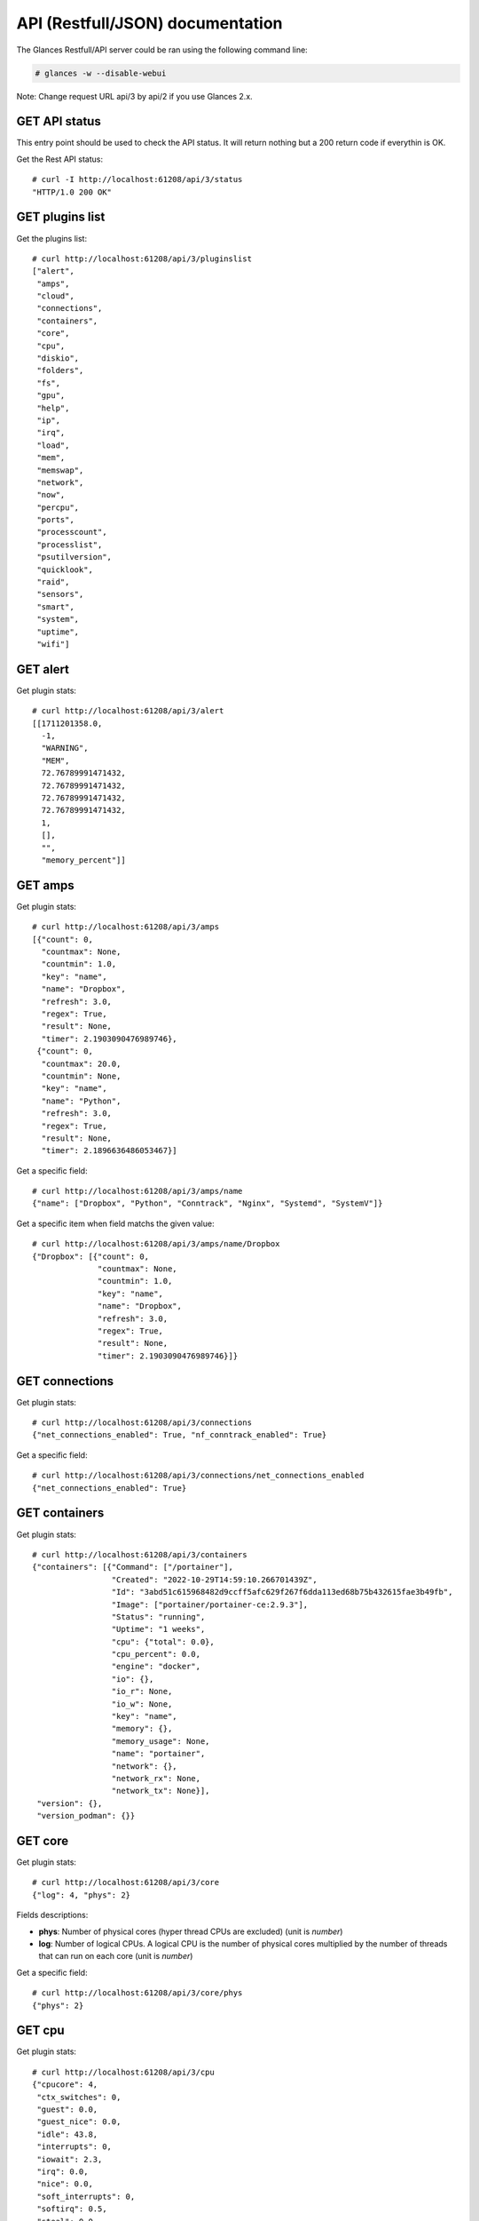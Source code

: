 .. _api:

API (Restfull/JSON) documentation
=================================

The Glances Restfull/API server could be ran using the following command line:

.. code-block:: bash

    # glances -w --disable-webui

Note: Change request URL api/3 by api/2 if you use Glances 2.x.

GET API status
--------------

This entry point should be used to check the API status.
It will return nothing but a 200 return code if everythin is OK.

Get the Rest API status::

    # curl -I http://localhost:61208/api/3/status
    "HTTP/1.0 200 OK"

GET plugins list
----------------

Get the plugins list::

    # curl http://localhost:61208/api/3/pluginslist
    ["alert",
     "amps",
     "cloud",
     "connections",
     "containers",
     "core",
     "cpu",
     "diskio",
     "folders",
     "fs",
     "gpu",
     "help",
     "ip",
     "irq",
     "load",
     "mem",
     "memswap",
     "network",
     "now",
     "percpu",
     "ports",
     "processcount",
     "processlist",
     "psutilversion",
     "quicklook",
     "raid",
     "sensors",
     "smart",
     "system",
     "uptime",
     "wifi"]

GET alert
---------

Get plugin stats::

    # curl http://localhost:61208/api/3/alert
    [[1711201358.0,
      -1,
      "WARNING",
      "MEM",
      72.76789991471432,
      72.76789991471432,
      72.76789991471432,
      72.76789991471432,
      1,
      [],
      "",
      "memory_percent"]]

GET amps
--------

Get plugin stats::

    # curl http://localhost:61208/api/3/amps
    [{"count": 0,
      "countmax": None,
      "countmin": 1.0,
      "key": "name",
      "name": "Dropbox",
      "refresh": 3.0,
      "regex": True,
      "result": None,
      "timer": 2.1903090476989746},
     {"count": 0,
      "countmax": 20.0,
      "countmin": None,
      "key": "name",
      "name": "Python",
      "refresh": 3.0,
      "regex": True,
      "result": None,
      "timer": 2.1896636486053467}]

Get a specific field::

    # curl http://localhost:61208/api/3/amps/name
    {"name": ["Dropbox", "Python", "Conntrack", "Nginx", "Systemd", "SystemV"]}

Get a specific item when field matchs the given value::

    # curl http://localhost:61208/api/3/amps/name/Dropbox
    {"Dropbox": [{"count": 0,
                  "countmax": None,
                  "countmin": 1.0,
                  "key": "name",
                  "name": "Dropbox",
                  "refresh": 3.0,
                  "regex": True,
                  "result": None,
                  "timer": 2.1903090476989746}]}

GET connections
---------------

Get plugin stats::

    # curl http://localhost:61208/api/3/connections
    {"net_connections_enabled": True, "nf_conntrack_enabled": True}

Get a specific field::

    # curl http://localhost:61208/api/3/connections/net_connections_enabled
    {"net_connections_enabled": True}

GET containers
--------------

Get plugin stats::

    # curl http://localhost:61208/api/3/containers
    {"containers": [{"Command": ["/portainer"],
                     "Created": "2022-10-29T14:59:10.266701439Z",
                     "Id": "3abd51c615968482d9ccff5afc629f267f6dda113ed68b75b432615fae3b49fb",
                     "Image": ["portainer/portainer-ce:2.9.3"],
                     "Status": "running",
                     "Uptime": "1 weeks",
                     "cpu": {"total": 0.0},
                     "cpu_percent": 0.0,
                     "engine": "docker",
                     "io": {},
                     "io_r": None,
                     "io_w": None,
                     "key": "name",
                     "memory": {},
                     "memory_usage": None,
                     "name": "portainer",
                     "network": {},
                     "network_rx": None,
                     "network_tx": None}],
     "version": {},
     "version_podman": {}}

GET core
--------

Get plugin stats::

    # curl http://localhost:61208/api/3/core
    {"log": 4, "phys": 2}

Fields descriptions:

* **phys**: Number of physical cores (hyper thread CPUs are excluded) (unit is *number*)
* **log**: Number of logical CPUs. A logical CPU is the number of physical cores multiplied by the number of threads that can run on each core (unit is *number*)

Get a specific field::

    # curl http://localhost:61208/api/3/core/phys
    {"phys": 2}

GET cpu
-------

Get plugin stats::

    # curl http://localhost:61208/api/3/cpu
    {"cpucore": 4,
     "ctx_switches": 0,
     "guest": 0.0,
     "guest_nice": 0.0,
     "idle": 43.8,
     "interrupts": 0,
     "iowait": 2.3,
     "irq": 0.0,
     "nice": 0.0,
     "soft_interrupts": 0,
     "softirq": 0.5,
     "steal": 0.0,
     "syscalls": 0,
     "system": 11.8,
     "time_since_update": 1,
     "total": 58.6,
     "user": 41.5}

Fields descriptions:

* **total**: Sum of all CPU percentages (except idle) (unit is *percent*)
* **system**: percent time spent in kernel space. System CPU time is the time spent running code in the Operating System kernel (unit is *percent*)
* **user**: CPU percent time spent in user space. User CPU time is the time spent on the processor running your program's code (or code in libraries) (unit is *percent*)
* **iowait**: *(Linux)*: percent time spent by the CPU waiting for I/O operations to complete (unit is *percent*)
* **dpc**: *(Windows)*: time spent servicing deferred procedure calls (DPCs) (unit is *percent*)
* **idle**: percent of CPU used by any program. Every program or task that runs on a computer system occupies a certain amount of processing time on the CPU. If the CPU has completed all tasks it is idle (unit is *percent*)
* **irq**: *(Linux and BSD)*: percent time spent servicing/handling hardware/software interrupts. Time servicing interrupts (hardware + software) (unit is *percent*)
* **nice**: *(Unix)*: percent time occupied by user level processes with a positive nice value. The time the CPU has spent running users' processes that have been *niced* (unit is *percent*)
* **steal**: *(Linux)*: percentage of time a virtual CPU waits for a real CPU while the hypervisor is servicing another virtual processor (unit is *percent*)
* **ctx_switches**: number of context switches (voluntary + involuntary) per second. A context switch is a procedure that a computer's CPU (central processing unit) follows to change from one task (or process) to another while ensuring that the tasks do not conflict (unit is *number*)
* **interrupts**: number of interrupts per second (unit is *number*)
* **soft_interrupts**: number of software interrupts per second. Always set to 0 on Windows and SunOS (unit is *number*)
* **syscalls**: number of system calls per second. Always 0 on Linux OS (unit is *number*)
* **cpucore**: Total number of CPU core (unit is *number*)
* **time_since_update**: Number of seconds since last update (unit is *seconds*)

Get a specific field::

    # curl http://localhost:61208/api/3/cpu/total
    {"total": 58.6}

GET diskio
----------

Get plugin stats::

    # curl http://localhost:61208/api/3/diskio
    [{"disk_name": "sda",
      "key": "disk_name",
      "read_bytes": 0,
      "read_count": 0,
      "time_since_update": 1,
      "write_bytes": 0,
      "write_count": 0},
     {"disk_name": "sda1",
      "key": "disk_name",
      "read_bytes": 0,
      "read_count": 0,
      "time_since_update": 1,
      "write_bytes": 0,
      "write_count": 0}]

Get a specific field::

    # curl http://localhost:61208/api/3/diskio/disk_name
    {"disk_name": ["sda", "sda1", "sda2", "sda5", "dm-0", "dm-1"]}

Get a specific item when field matchs the given value::

    # curl http://localhost:61208/api/3/diskio/disk_name/sda
    {"sda": [{"disk_name": "sda",
              "key": "disk_name",
              "read_bytes": 0,
              "read_count": 0,
              "time_since_update": 1,
              "write_bytes": 0,
              "write_count": 0}]}

GET fs
------

Get plugin stats::

    # curl http://localhost:61208/api/3/fs
    [{"device_name": "/dev/mapper/ubuntu--gnome--vg-root",
      "free": 35372294144,
      "fs_type": "ext4",
      "key": "mnt_point",
      "mnt_point": "/",
      "percent": 84.7,
      "size": 243334156288,
      "used": 195574407168},
     {"device_name": "zsfpool",
      "free": 31195136,
      "fs_type": "zfs",
      "key": "mnt_point",
      "mnt_point": "/zsfpool",
      "percent": 25.4,
      "size": 41811968,
      "used": 10616832}]

Get a specific field::

    # curl http://localhost:61208/api/3/fs/mnt_point
    {"mnt_point": ["/", "/zsfpool", "/var/snap/firefox/common/host-hunspell"]}

Get a specific item when field matchs the given value::

    # curl http://localhost:61208/api/3/fs/mnt_point//
    {"/": [{"device_name": "/dev/mapper/ubuntu--gnome--vg-root",
            "free": 35372294144,
            "fs_type": "ext4",
            "key": "mnt_point",
            "mnt_point": "/",
            "percent": 84.7,
            "size": 243334156288,
            "used": 195574407168}]}

GET ip
------

Get plugin stats::

    # curl http://localhost:61208/api/3/ip
    {"address": "192.168.0.32",
     "gateway": "192.168.0.254",
     "mask": "255.255.255.0",
     "mask_cidr": 24,
     "public_address": "91.166.228.228",
     "public_info_human": ""}

Get a specific field::

    # curl http://localhost:61208/api/3/ip/gateway
    {"gateway": "192.168.0.254"}

GET load
--------

Get plugin stats::

    # curl http://localhost:61208/api/3/load
    {"cpucore": 4, "min1": 3.265625, "min15": 1.38330078125, "min5": 2.578125}

Fields descriptions:

* **min1**: Average sum of the number of processes waiting in the run-queue plus the number currently executing over 1 minute (unit is *float*)
* **min5**: Average sum of the number of processes waiting in the run-queue plus the number currently executing over 5 minutes (unit is *float*)
* **min15**: Average sum of the number of processes waiting in the run-queue plus the number currently executing over 15 minutes (unit is *float*)
* **cpucore**: Total number of CPU core (unit is *number*)

Get a specific field::

    # curl http://localhost:61208/api/3/load/min1
    {"min1": 3.265625}

GET mem
-------

Get plugin stats::

    # curl http://localhost:61208/api/3/mem
    {"active": 2745454592,
     "available": 2130522112,
     "buffers": 103264256,
     "cached": 2218123264,
     "free": 2130522112,
     "inactive": 3125297152,
     "percent": 72.8,
     "shared": 570695680,
     "total": 7823568896,
     "used": 5693046784}

Fields descriptions:

* **total**: Total physical memory available (unit is *bytes*)
* **available**: The actual amount of available memory that can be given instantly to processes that request more memory in bytes; this is calculated by summing different memory values depending on the platform (e.g. free + buffers + cached on Linux) and it is supposed to be used to monitor actual memory usage in a cross platform fashion (unit is *bytes*)
* **percent**: The percentage usage calculated as (total - available) / total * 100 (unit is *percent*)
* **used**: Memory used, calculated differently depending on the platform and designed for informational purposes only (unit is *bytes*)
* **free**: Memory not being used at all (zeroed) that is readily available; note that this doesn't reflect the actual memory available (use 'available' instead) (unit is *bytes*)
* **active**: *(UNIX)*: memory currently in use or very recently used, and so it is in RAM (unit is *bytes*)
* **inactive**: *(UNIX)*: memory that is marked as not used (unit is *bytes*)
* **buffers**: *(Linux, BSD)*: cache for things like file system metadata (unit is *bytes*)
* **cached**: *(Linux, BSD)*: cache for various things (unit is *bytes*)
* **wired**: *(BSD, macOS)*: memory that is marked to always stay in RAM. It is never moved to disk (unit is *bytes*)
* **shared**: *(BSD)*: memory that may be simultaneously accessed by multiple processes (unit is *bytes*)

Get a specific field::

    # curl http://localhost:61208/api/3/mem/total
    {"total": 7823568896}

GET memswap
-----------

Get plugin stats::

    # curl http://localhost:61208/api/3/memswap
    {"free": 3544838144,
     "percent": 56.1,
     "sin": 5096357888,
     "sout": 10397646848,
     "time_since_update": 1,
     "total": 8082419712,
     "used": 4537581568}

Fields descriptions:

* **total**: Total swap memory (unit is *bytes*)
* **used**: Used swap memory (unit is *bytes*)
* **free**: Free swap memory (unit is *bytes*)
* **percent**: Used swap memory in percentage (unit is *percent*)
* **sin**: The number of bytes the system has swapped in from disk (cumulative) (unit is *bytes*)
* **sout**: The number of bytes the system has swapped out from disk (cumulative) (unit is *bytes*)
* **time_since_update**: Number of seconds since last update (unit is *seconds*)

Get a specific field::

    # curl http://localhost:61208/api/3/memswap/total
    {"total": 8082419712}

GET network
-----------

Get plugin stats::

    # curl http://localhost:61208/api/3/network
    [{"alias": None,
      "cumulative_cx": 5867501002,
      "cumulative_rx": 5510140836,
      "cumulative_tx": 357360166,
      "cx": 35449,
      "interface_name": "wlp2s0",
      "is_up": True,
      "key": "interface_name",
      "rx": 27458,
      "speed": 0,
      "time_since_update": 1,
      "tx": 7991},
     {"alias": None,
      "cumulative_cx": 0,
      "cumulative_rx": 0,
      "cumulative_tx": 0,
      "cx": 0,
      "interface_name": "br-40875d2e2716",
      "is_up": False,
      "key": "interface_name",
      "rx": 0,
      "speed": 0,
      "time_since_update": 1,
      "tx": 0}]

Fields descriptions:

* **interface_name**: Interface name (unit is *string*)
* **alias**: Interface alias name (optional) (unit is *string*)
* **rx**: The received/input rate (in bit per second) (unit is *bps*)
* **tx**: The sent/output rate (in bit per second) (unit is *bps*)
* **cx**: The cumulative received+sent rate (in bit per second) (unit is *bps*)
* **cumulative_rx**: The number of bytes received through the interface (cumulative) (unit is *bytes*)
* **cumulative_tx**: The number of bytes sent through the interface (cumulative) (unit is *bytes*)
* **cumulative_cx**: The cumulative number of bytes reveived and sent through the interface (cumulative) (unit is *bytes*)
* **speed**: Maximum interface speed (in bit per second). Can return 0 on some operating-system (unit is *bps*)
* **is_up**: Is the interface up ? (unit is *bool*)
* **time_since_update**: Number of seconds since last update (unit is *seconds*)

Get a specific field::

    # curl http://localhost:61208/api/3/network/interface_name
    {"interface_name": ["wlp2s0",
                        "br-40875d2e2716",
                        "br_grafana",
                        "lxdbr0",
                        "veth05608da0",
                        "mpqemubr0",
                        "veth3c5f47a",
                        "veth76eaa9fe"]}

Get a specific item when field matchs the given value::

    # curl http://localhost:61208/api/3/network/interface_name/wlp2s0
    {"wlp2s0": [{"alias": None,
                 "cumulative_cx": 5867501002,
                 "cumulative_rx": 5510140836,
                 "cumulative_tx": 357360166,
                 "cx": 35449,
                 "interface_name": "wlp2s0",
                 "is_up": True,
                 "key": "interface_name",
                 "rx": 27458,
                 "speed": 0,
                 "time_since_update": 1,
                 "tx": 7991}]}

GET now
-------

Get plugin stats::

    # curl http://localhost:61208/api/3/now
    "2024-03-23 14:42:38 CET"

GET percpu
----------

Get plugin stats::

    # curl http://localhost:61208/api/3/percpu
    [{"cpu_number": 0,
      "guest": 0.0,
      "guest_nice": 0.0,
      "idle": 35.4,
      "iowait": 3.5,
      "irq": 0.0,
      "key": "cpu_number",
      "nice": 0.0,
      "softirq": 0.0,
      "steal": 0.0,
      "system": 12.0,
      "total": 64.6,
      "user": 49.1},
     {"cpu_number": 1,
      "guest": 0.0,
      "guest_nice": 0.0,
      "idle": 27.8,
      "iowait": 2.5,
      "irq": 0.0,
      "key": "cpu_number",
      "nice": 0.0,
      "softirq": 0.0,
      "steal": 0.0,
      "system": 13.9,
      "total": 72.2,
      "user": 55.7}]

Get a specific field::

    # curl http://localhost:61208/api/3/percpu/cpu_number
    {"cpu_number": [0, 1, 2, 3]}

GET ports
---------

Get plugin stats::

    # curl http://localhost:61208/api/3/ports
    [{"description": "DefaultGateway",
      "host": "192.168.0.254",
      "indice": "port_0",
      "port": 0,
      "refresh": 30,
      "rtt_warning": None,
      "status": 0.012726,
      "timeout": 3}]

Get a specific field::

    # curl http://localhost:61208/api/3/ports/host
    {"host": ["192.168.0.254"]}

Get a specific item when field matchs the given value::

    # curl http://localhost:61208/api/3/ports/host/192.168.0.254
    {"192.168.0.254": [{"description": "DefaultGateway",
                        "host": "192.168.0.254",
                        "indice": "port_0",
                        "port": 0,
                        "refresh": 30,
                        "rtt_warning": None,
                        "status": 0.012726,
                        "timeout": 3}]}

GET processcount
----------------

Get plugin stats::

    # curl http://localhost:61208/api/3/processcount
    {"pid_max": 0, "running": 1, "sleeping": 343, "thread": 1678, "total": 410}

Get a specific field::

    # curl http://localhost:61208/api/3/processcount/total
    {"total": 410}

GET processlist
---------------

Get plugin stats::

    # curl http://localhost:61208/api/3/processlist
    [{"cmdline": ["/usr/share/code/code",
                  "--type=renderer",
                  "--crashpad-handler-pid=35523",
                  "--enable-crash-reporter=721e05a9-6035-4dcb-bd58-68097aa48dd0,no_channel",
                  "--user-data-dir=/home/nicolargo/.config/Code",
                  "--standard-schemes=vscode-webview,vscode-file",
                  "--enable-sandbox",
                  "--secure-schemes=vscode-webview,vscode-file",
                  "--cors-schemes=vscode-webview,vscode-file",
                  "--fetch-schemes=vscode-webview,vscode-file",
                  "--service-worker-schemes=vscode-webview",
                  "--code-cache-schemes=vscode-webview,vscode-file",
                  "--app-path=/usr/share/code/resources/app",
                  "--enable-sandbox",
                  "--enable-blink-features=HighlightAPI",
                  "--first-renderer-process",
                  "--lang=en-US",
                  "--num-raster-threads=2",
                  "--enable-main-frame-before-activation",
                  "--renderer-client-id=4",
                  "--time-ticks-at-unix-epoch=-1709539275787032",
                  "--launch-time-ticks=3773104105",
                  "--shared-files=v8_context_snapshot_data:100",
                  "--field-trial-handle=0,i,2992833077465328896,17440056338018087593,262144",
                  "--disable-features=CalculateNativeWinOcclusion,SpareRendererForSitePerProcess",
                  "--vscode-window-config=vscode:0a3f42ef-a12c-453d-8061-6c7b57ac6b4f"],
      "cpu_percent": 0.0,
      "cpu_times": [9135.96, 758.01, 0.0, 0.0, 0.0],
      "gids": [1000, 1000, 1000],
      "io_counters": [669990912, 3362816, 0, 0, 0],
      "key": "pid",
      "memory_info": [593412096,
                      1221800718336,
                      58327040,
                      126423040,
                      0,
                      1316687872,
                      0],
      "memory_percent": 7.584928360551629,
      "name": "code",
      "nice": 0,
      "num_threads": 15,
      "pid": 35570,
      "status": "S",
      "time_since_update": 1,
      "username": "nicolargo"},
     {"cmdline": ["/usr/share/code/code",
                  "/home/nicolargo/.vscode/extensions/ms-python.vscode-pylance-2024.2.2/dist/server.bundle.js",
                  "--cancellationReceive=file:a926d4bb77e62306671377ffa0d7cb38591c07e817",
                  "--node-ipc",
                  "--clientProcessId=35618"],
      "cpu_percent": 0.0,
      "cpu_times": [4659.97, 208.68, 4.41, 0.36, 0.0],
      "gids": [1000, 1000, 1000],
      "io_counters": [742035456, 1871872, 0, 0, 0],
      "key": "pid",
      "memory_info": [476098560,
                      1208849584128,
                      21327872,
                      126423040,
                      0,
                      860536832,
                      0],
      "memory_percent": 6.085439603445144,
      "name": "code",
      "nice": 0,
      "num_threads": 13,
      "pid": 36130,
      "status": "S",
      "time_since_update": 1,
      "username": "nicolargo"}]

Get a specific field::

    # curl http://localhost:61208/api/3/processlist/pid
    {"pid": [35570,
             36130,
             7992,
             8257,
             35618,
             8407,
             5554,
             14040,
             385672,
             740811,
             741021,
             645109,
             35502,
             741553,
             8217,
             742645,
             742341,
             742077,
             35835,
             6163,
             644502,
             35537,
             5406,
             35631,
             32821,
             4024,
             35790,
             742785,
             293224,
             35957,
             742815,
             35632,
             2423,
             36217,
             420,
             6332,
             35857,
             517283,
             8749,
             265662,
             704963,
             35996,
             35546,
             55881,
             2621,
             55878,
             5849,
             35955,
             293597,
             8189,
             8604,
             3248,
             5306,
             104932,
             740111,
             243963,
             6341,
             6122,
             1497,
             36155,
             1645,
             699931,
             699921,
             35958,
             185654,
             185653,
             703131,
             8156,
             640457,
             185679,
             1,
             5795,
             640503,
             703139,
             35956,
             5809,
             5998,
             5988,
             1518,
             5996,
             1544,
             6640,
             6291,
             1545,
             35369,
             1728,
             4301,
             5840,
             6009,
             2129,
             5257,
             703127,
             5893,
             4703,
             5611,
             5649,
             5325,
             35507,
             35506,
             6085,
             6028,
             5522,
             2543,
             5319,
             1648,
             1496,
             31214,
             5994,
             2363,
             6080,
             5914,
             48508,
             1277,
             32846,
             1729,
             6022,
             1503,
             4210,
             6713,
             1512,
             703676,
             6001,
             6251,
             2586,
             640813,
             31232,
             4251,
             5832,
             2079,
             8273,
             5329,
             1532,
             6063,
             5558,
             5989,
             6010,
             1479,
             6107,
             6305,
             3556,
             1520,
             5643,
             182445,
             6089,
             104945,
             5636,
             5993,
             5793,
             6084,
             5987,
             1492,
             5631,
             1538,
             6017,
             6002,
             5407,
             5667,
             35523,
             6004,
             5676,
             704403,
             5412,
             111079,
             5955,
             1540,
             111058,
             455,
             35509,
             5334,
             111116,
             1731,
             1526,
             293566,
             5507,
             1527,
             35387,
             3557,
             1487,
             742600,
             5303,
             1504,
             5304,
             1279,
             5568,
             1274,
             1900,
             2564,
             1495,
             34330,
             6317,
             36208,
             4286,
             1288,
             1607,
             4136,
             1289,
             3947,
             2375,
             3251,
             706560,
             1490,
             2565,
             4294,
             4299,
             3787,
             733780,
             1480,
             293551,
             1635,
             742784,
             293512,
             700063,
             4302,
             4269,
             2384,
             293544,
             5986,
             4200,
             293491,
             4272,
             5390,
             7895,
             1631,
             2398,
             2381,
             5258,
             1287,
             2407,
             3560,
             4304,
             1617,
             2,
             3,
             4,
             5,
             6,
             8,
             10,
             11,
             12,
             13,
             14,
             15,
             16,
             18,
             19,
             20,
             21,
             22,
             24,
             25,
             26,
             27,
             28,
             30,
             31,
             32,
             33,
             34,
             36,
             37,
             38,
             39,
             40,
             41,
             42,
             43,
             44,
             45,
             92,
             93,
             94,
             96,
             97,
             98,
             99,
             100,
             101,
             103,
             105,
             106,
             108,
             110,
             112,
             115,
             116,
             117,
             128,
             131,
             137,
             184,
             202,
             224,
             225,
             226,
             227,
             228,
             231,
             232,
             233,
             239,
             247,
             248,
             253,
             254,
             311,
             360,
             361,
             437,
             438,
             524,
             550,
             659,
             660,
             661,
             673,
             920,
             921,
             922,
             923,
             930,
             931,
             932,
             933,
             934,
             935,
             936,
             937,
             989,
             990,
             991,
             992,
             993,
             994,
             995,
             996,
             997,
             998,
             999,
             1000,
             1001,
             1002,
             1003,
             1004,
             1005,
             1006,
             1007,
             1028,
             1029,
             1036,
             1037,
             1058,
             1059,
             1060,
             1061,
             1062,
             1063,
             1064,
             2100,
             2101,
             2102,
             2103,
             2104,
             2107,
             2109,
             2110,
             2111,
             2112,
             2425,
             2529,
             2530,
             2531,
             2532,
             2533,
             2534,
             2535,
             2536,
             4058,
             5656,
             15197,
             19449,
             19450,
             72733,
             111072,
             640165,
             640166,
             640169,
             698558,
             734805,
             735139,
             736473,
             736990,
             738363,
             739822,
             739957,
             739958,
             739970,
             739971,
             739973,
             739974,
             739977,
             740001,
             740006,
             740024,
             740029,
             740564,
             741946,
             741947,
             742313,
             742697]}

Get a specific item when field matchs the given value::

    # curl http://localhost:61208/api/3/processlist/pid/35570
    {"35570": [{"cmdline": ["/usr/share/code/code",
                            "--type=renderer",
                            "--crashpad-handler-pid=35523",
                            "--enable-crash-reporter=721e05a9-6035-4dcb-bd58-68097aa48dd0,no_channel",
                            "--user-data-dir=/home/nicolargo/.config/Code",
                            "--standard-schemes=vscode-webview,vscode-file",
                            "--enable-sandbox",
                            "--secure-schemes=vscode-webview,vscode-file",
                            "--cors-schemes=vscode-webview,vscode-file",
                            "--fetch-schemes=vscode-webview,vscode-file",
                            "--service-worker-schemes=vscode-webview",
                            "--code-cache-schemes=vscode-webview,vscode-file",
                            "--app-path=/usr/share/code/resources/app",
                            "--enable-sandbox",
                            "--enable-blink-features=HighlightAPI",
                            "--first-renderer-process",
                            "--lang=en-US",
                            "--num-raster-threads=2",
                            "--enable-main-frame-before-activation",
                            "--renderer-client-id=4",
                            "--time-ticks-at-unix-epoch=-1709539275787032",
                            "--launch-time-ticks=3773104105",
                            "--shared-files=v8_context_snapshot_data:100",
                            "--field-trial-handle=0,i,2992833077465328896,17440056338018087593,262144",
                            "--disable-features=CalculateNativeWinOcclusion,SpareRendererForSitePerProcess",
                            "--vscode-window-config=vscode:0a3f42ef-a12c-453d-8061-6c7b57ac6b4f"],
                "cpu_percent": 0.0,
                "cpu_times": [9135.96, 758.01, 0.0, 0.0, 0.0],
                "gids": [1000, 1000, 1000],
                "io_counters": [669990912, 3362816, 0, 0, 0],
                "key": "pid",
                "memory_info": [593412096,
                                1221800718336,
                                58327040,
                                126423040,
                                0,
                                1316687872,
                                0],
                "memory_percent": 7.584928360551629,
                "name": "code",
                "nice": 0,
                "num_threads": 15,
                "pid": 35570,
                "status": "S",
                "time_since_update": 1,
                "username": "nicolargo"}]}

GET psutilversion
-----------------

Get plugin stats::

    # curl http://localhost:61208/api/3/psutilversion
    [5, 9, 8]

GET quicklook
-------------

Get plugin stats::

    # curl http://localhost:61208/api/3/quicklook
    {"cpu": 58.6,
     "cpu_hz": 2025000000.0,
     "cpu_hz_current": 1249543250.0,
     "cpu_name": "Intel(R) Core(TM) i7-4500U CPU @ 1.80GHz",
     "mem": 72.8,
     "percpu": [{"cpu_number": 0,
                 "guest": 0.0,
                 "guest_nice": 0.0,
                 "idle": 35.4,
                 "iowait": 3.5,
                 "irq": 0.0,
                 "key": "cpu_number",
                 "nice": 0.0,
                 "softirq": 0.0,
                 "steal": 0.0,
                 "system": 12.0,
                 "total": 64.6,
                 "user": 49.1},
                {"cpu_number": 1,
                 "guest": 0.0,
                 "guest_nice": 0.0,
                 "idle": 27.8,
                 "iowait": 2.5,
                 "irq": 0.0,
                 "key": "cpu_number",
                 "nice": 0.0,
                 "softirq": 0.0,
                 "steal": 0.0,
                 "system": 13.9,
                 "total": 72.2,
                 "user": 55.7},
                {"cpu_number": 2,
                 "guest": 0.0,
                 "guest_nice": 0.0,
                 "idle": 46.0,
                 "iowait": 2.9,
                 "irq": 0.0,
                 "key": "cpu_number",
                 "nice": 0.0,
                 "softirq": 2.5,
                 "steal": 0.0,
                 "system": 10.8,
                 "total": 54.0,
                 "user": 37.8},
                {"cpu_number": 3,
                 "guest": 0.0,
                 "guest_nice": 0.0,
                 "idle": 45.7,
                 "iowait": 1.9,
                 "irq": 0.0,
                 "key": "cpu_number",
                 "nice": 0.0,
                 "softirq": 0.0,
                 "steal": 0.0,
                 "system": 12.7,
                 "total": 54.3,
                 "user": 39.7}],
     "swap": 56.1}

Get a specific field::

    # curl http://localhost:61208/api/3/quicklook/cpu
    {"cpu": 58.6}

GET sensors
-----------

Get plugin stats::

    # curl http://localhost:61208/api/3/sensors
    [{"critical": 105,
      "key": "label",
      "label": "acpitz 0",
      "type": "temperature_core",
      "unit": "C",
      "value": 27,
      "warning": 105},
     {"critical": 105,
      "key": "label",
      "label": "acpitz 1",
      "type": "temperature_core",
      "unit": "C",
      "value": 29,
      "warning": 105}]

Get a specific field::

    # curl http://localhost:61208/api/3/sensors/label
    {"label": ["acpitz 0",
               "acpitz 1",
               "Package id 0",
               "Core 0",
               "Core 1",
               "CPU",
               "Ambient",
               "SODIMM",
               "BAT BAT0"]}

Get a specific item when field matchs the given value::

    # curl http://localhost:61208/api/3/sensors/label/acpitz 0
    {"acpitz 0": [{"critical": 105,
                   "key": "label",
                   "label": "acpitz 0",
                   "type": "temperature_core",
                   "unit": "C",
                   "value": 27,
                   "warning": 105}]}

GET system
----------

Get plugin stats::

    # curl http://localhost:61208/api/3/system
    {"hostname": "XPS13-9333",
     "hr_name": "Ubuntu 22.04 64bit",
     "linux_distro": "Ubuntu 22.04",
     "os_name": "Linux",
     "os_version": "5.15.0-94-generic",
     "platform": "64bit"}

Get a specific field::

    # curl http://localhost:61208/api/3/system/os_name
    {"os_name": "Linux"}

GET uptime
----------

Get plugin stats::

    # curl http://localhost:61208/api/3/uptime
    "19 days, 5:41:56"

GET all stats
-------------

Get all Glances stats::

    # curl http://localhost:61208/api/3/all
    Return a very big dictionnary (avoid using this request, performances will be poor)...

GET stats history
-----------------

History of a plugin::

    # curl http://localhost:61208/api/3/cpu/history
    {"system": [["2024-03-23T14:42:38.994139", 11.8],
                ["2024-03-23T14:42:40.195899", 11.8],
                ["2024-03-23T14:42:41.707493", 10.1]],
     "user": [["2024-03-23T14:42:38.994120", 41.5],
              ["2024-03-23T14:42:40.195884", 41.5],
              ["2024-03-23T14:42:41.707478", 24.4]]}

Limit history to last 2 values::

    # curl http://localhost:61208/api/3/cpu/history/2
    {"system": [["2024-03-23T14:42:40.195899", 11.8],
                ["2024-03-23T14:42:41.707493", 10.1]],
     "user": [["2024-03-23T14:42:40.195884", 41.5],
              ["2024-03-23T14:42:41.707478", 24.4]]}

History for a specific field::

    # curl http://localhost:61208/api/3/cpu/system/history
    {"system": [["2024-03-23T14:42:38.994139", 11.8],
                ["2024-03-23T14:42:40.195899", 11.8],
                ["2024-03-23T14:42:41.707493", 10.1]]}

Limit history for a specific field to last 2 values::

    # curl http://localhost:61208/api/3/cpu/system/history
    {"system": [["2024-03-23T14:42:40.195899", 11.8],
                ["2024-03-23T14:42:41.707493", 10.1]]}

GET limits (used for thresholds)
--------------------------------

All limits/thresholds::

    # curl http://localhost:61208/api/3/all/limits
    {"alert": {"history_size": 1200.0},
     "amps": {"amps_disable": ["False"], "history_size": 1200.0},
     "containers": {"containers_all": ["False"],
                    "containers_disable": ["False"],
                    "containers_max_name_size": 20.0,
                    "history_size": 1200.0},
     "core": {"history_size": 1200.0},
     "cpu": {"cpu_ctx_switches_careful": 160000.0,
             "cpu_ctx_switches_critical": 200000.0,
             "cpu_ctx_switches_warning": 180000.0,
             "cpu_disable": ["False"],
             "cpu_iowait_careful": 20.0,
             "cpu_iowait_critical": 25.0,
             "cpu_iowait_warning": 22.5,
             "cpu_steal_careful": 50.0,
             "cpu_steal_critical": 90.0,
             "cpu_steal_warning": 70.0,
             "cpu_system_careful": 50.0,
             "cpu_system_critical": 90.0,
             "cpu_system_log": ["False"],
             "cpu_system_warning": 70.0,
             "cpu_total_careful": 65.0,
             "cpu_total_critical": 85.0,
             "cpu_total_log": ["True"],
             "cpu_total_warning": 75.0,
             "cpu_user_careful": 50.0,
             "cpu_user_critical": 90.0,
             "cpu_user_log": ["False"],
             "cpu_user_warning": 70.0,
             "history_size": 1200.0},
     "diskio": {"diskio_disable": ["False"],
                "diskio_hide": ["loop.*", "/dev/loop.*"],
                "history_size": 1200.0},
     "folders": {"folders_disable": ["False"], "history_size": 1200.0},
     "fs": {"fs_careful": 50.0,
            "fs_critical": 90.0,
            "fs_disable": ["False"],
            "fs_hide": ["/boot.*", "/snap.*"],
            "fs_warning": 70.0,
            "history_size": 1200.0},
     "gpu": {"gpu_disable": ["False"],
             "gpu_mem_careful": 50.0,
             "gpu_mem_critical": 90.0,
             "gpu_mem_warning": 70.0,
             "gpu_proc_careful": 50.0,
             "gpu_proc_critical": 90.0,
             "gpu_proc_warning": 70.0,
             "history_size": 1200.0},
     "help": {"history_size": 1200.0},
     "ip": {"history_size": 1200.0,
            "ip_censys_fields": ["location:continent",
                                 "location:country",
                                 "autonomous_system:name"],
            "ip_censys_url": ["https://search.censys.io/api"],
            "ip_disable": ["False"],
            "ip_public_ip_disabled": ["False"],
            "ip_public_refresh_interval": 300.0},
     "load": {"history_size": 1200.0,
              "load_careful": 0.7,
              "load_critical": 5.0,
              "load_disable": ["False"],
              "load_warning": 1.0},
     "mem": {"history_size": 1200.0,
             "mem_careful": 50.0,
             "mem_critical": 90.0,
             "mem_disable": ["False"],
             "mem_warning": 70.0},
     "memswap": {"history_size": 1200.0,
                 "memswap_careful": 50.0,
                 "memswap_critical": 90.0,
                 "memswap_disable": ["False"],
                 "memswap_warning": 70.0},
     "network": {"history_size": 1200.0,
                 "network_disable": ["False"],
                 "network_hide": ["docker.*", "lo"],
                 "network_rx_careful": 70.0,
                 "network_rx_critical": 90.0,
                 "network_rx_warning": 80.0,
                 "network_tx_careful": 70.0,
                 "network_tx_critical": 90.0,
                 "network_tx_warning": 80.0},
     "now": {"history_size": 1200.0},
     "percpu": {"history_size": 1200.0,
                "percpu_disable": ["False"],
                "percpu_iowait_careful": 50.0,
                "percpu_iowait_critical": 90.0,
                "percpu_iowait_warning": 70.0,
                "percpu_system_careful": 50.0,
                "percpu_system_critical": 90.0,
                "percpu_system_warning": 70.0,
                "percpu_user_careful": 50.0,
                "percpu_user_critical": 90.0,
                "percpu_user_warning": 70.0},
     "ports": {"history_size": 1200.0,
               "ports_disable": ["False"],
               "ports_port_default_gateway": ["True"],
               "ports_refresh": 30.0,
               "ports_timeout": 3.0},
     "processcount": {"history_size": 1200.0, "processcount_disable": ["False"]},
     "processlist": {"history_size": 1200.0,
                     "processlist_cpu_careful": 50.0,
                     "processlist_cpu_critical": 90.0,
                     "processlist_cpu_warning": 70.0,
                     "processlist_disable": ["False"],
                     "processlist_mem_careful": 50.0,
                     "processlist_mem_critical": 90.0,
                     "processlist_mem_warning": 70.0,
                     "processlist_nice_warning": ["-20",
                                                  "-19",
                                                  "-18",
                                                  "-17",
                                                  "-16",
                                                  "-15",
                                                  "-14",
                                                  "-13",
                                                  "-12",
                                                  "-11",
                                                  "-10",
                                                  "-9",
                                                  "-8",
                                                  "-7",
                                                  "-6",
                                                  "-5",
                                                  "-4",
                                                  "-3",
                                                  "-2",
                                                  "-1",
                                                  "1",
                                                  "2",
                                                  "3",
                                                  "4",
                                                  "5",
                                                  "6",
                                                  "7",
                                                  "8",
                                                  "9",
                                                  "10",
                                                  "11",
                                                  "12",
                                                  "13",
                                                  "14",
                                                  "15",
                                                  "16",
                                                  "17",
                                                  "18",
                                                  "19"]},
     "psutilversion": {"history_size": 1200.0},
     "quicklook": {"history_size": 1200.0,
                   "quicklook_cpu_careful": 50.0,
                   "quicklook_cpu_critical": 90.0,
                   "quicklook_cpu_warning": 70.0,
                   "quicklook_disable": ["False"],
                   "quicklook_mem_careful": 50.0,
                   "quicklook_mem_critical": 90.0,
                   "quicklook_mem_warning": 70.0,
                   "quicklook_percentage_char": ["|"],
                   "quicklook_swap_careful": 50.0,
                   "quicklook_swap_critical": 90.0,
                   "quicklook_swap_warning": 70.0},
     "sensors": {"history_size": 1200.0,
                 "sensors_battery_careful": 80.0,
                 "sensors_battery_critical": 95.0,
                 "sensors_battery_warning": 90.0,
                 "sensors_disable": ["False"],
                 "sensors_refresh": 4.0,
                 "sensors_temperature_core_careful": 60.0,
                 "sensors_temperature_core_critical": 80.0,
                 "sensors_temperature_core_warning": 70.0,
                 "sensors_temperature_hdd_careful": 45.0,
                 "sensors_temperature_hdd_critical": 60.0,
                 "sensors_temperature_hdd_warning": 52.0},
     "system": {"history_size": 1200.0,
                "system_disable": ["False"],
                "system_refresh": 60},
     "uptime": {"history_size": 1200.0}}

Limits/thresholds for the cpu plugin::

    # curl http://localhost:61208/api/3/cpu/limits
    {"cpu_ctx_switches_careful": 160000.0,
     "cpu_ctx_switches_critical": 200000.0,
     "cpu_ctx_switches_warning": 180000.0,
     "cpu_disable": ["False"],
     "cpu_iowait_careful": 20.0,
     "cpu_iowait_critical": 25.0,
     "cpu_iowait_warning": 22.5,
     "cpu_steal_careful": 50.0,
     "cpu_steal_critical": 90.0,
     "cpu_steal_warning": 70.0,
     "cpu_system_careful": 50.0,
     "cpu_system_critical": 90.0,
     "cpu_system_log": ["False"],
     "cpu_system_warning": 70.0,
     "cpu_total_careful": 65.0,
     "cpu_total_critical": 85.0,
     "cpu_total_log": ["True"],
     "cpu_total_warning": 75.0,
     "cpu_user_careful": 50.0,
     "cpu_user_critical": 90.0,
     "cpu_user_log": ["False"],
     "cpu_user_warning": 70.0,
     "history_size": 1200.0}

